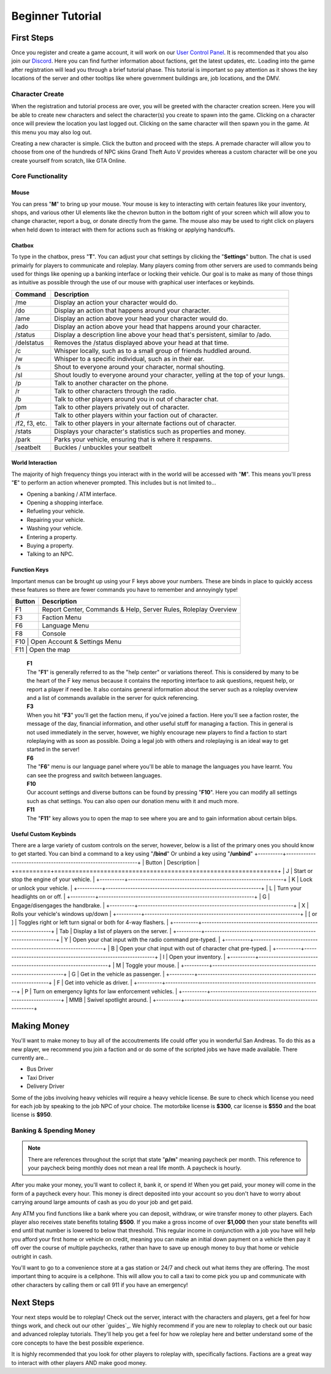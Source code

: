 #############################
Beginner Tutorial
#############################
.. _Discord: https://discord.gg/brutgaming
.. _Support Center: https://owlgaming.net/support/
.. _tutorial here: https://wiki.multitheftauto.com/wiki/Client_Manual
.. _User Control Panel: https://brutgaming.com/profile/

***********
First Steps
***********
Once you register and create a game account, it will work on our `User Control Panel`_. It is recommended that you also join our `Discord`_. Here you can find further information about factions, get the latest updates, etc. Loading into the game after registration will lead you through a brief tutorial phase. This tutorial is important so pay attention as it shows the key locations of the server and other tooltips like where government buildings are, job locations, and the DMV.

Character Create
================
When the registration and tutorial process are over, you will be greeted with the character creation screen. Here you will be able to create new characters and select the character(s) you create to spawn into the game. Clicking on a character once will preview the location you last logged out. Clicking on the same character will then spawn you in the game. At this menu you may also log out. 

Creating a new character is simple. Click the button and proceed with the steps. A premade character will allow you to choose from one of the hundreds of NPC skins Grand Theft Auto V provides whereas a custom character will be one you create yourself from scratch, like GTA Online.

Core Functionality
==================

Mouse
-----
You can press "**M**" to bring up your mouse. Your mouse is key to interacting with certain features like your inventory, shops, and various other UI elements like the chevron button in the bottom right of your screen which will allow you to change character, report a bug, or donate directly from the game.  The mouse also may be used to right click on players when held down to interact with them for actions such as frisking or applying handcuffs.

Chatbox 
-------
To type in the chatbox, press "**T**". You can adjust your chat settings by clicking the "**Settings**" button. The chat is used primairly for players to communicate and roleplay. Many players coming from other servers are used to commands being used for things like opening up a banking interface or locking their vehicle. Our goal is to make as many of those things as intuitive as possible through the use of our mouse with graphical user interfaces or keybinds.

+---------------+------------------------------------------------------------------------------------------------+
| Command       | Description                                                                                    |
+===============+================================================================================================+
| /me           | Display an action your character would do.                                                     |
+---------------+------------------------------------------------------------------------------------------------+
| /do           | Display an action that happens around your character.                                          |
+---------------+------------------------------------------------------------------------------------------------+
| /ame          | Display an action above your head your character would do.                                     |
+---------------+------------------------------------------------------------------------------------------------+
| /ado          | Display an action above your head that happens around your character.                          |
+---------------+------------------------------------------------------------------------------------------------+
| /status       | Display a description line above your head that's persistent, similar to /ado.                 |
+---------------+------------------------------------------------------------------------------------------------+
| /delstatus    | Removes the /status displayed above your head at that time.                                    |
+---------------+------------------------------------------------------------------------------------------------+
| /c            | Whisper locally, such as to a small group of friends huddled around.                           |
+---------------+------------------------------------------------------------------------------------------------+
| /w            | Whisper to a specific individual, such as in their ear.                                        |
+---------------+------------------------------------------------------------------------------------------------+
| /s            | Shout to everyone around your character, normal shouting.                                      |
+---------------+------------------------------------------------------------------------------------------------+
| /sl           | Shout loudly to everyone around your character, yelling at the top of your lungs.              |
+---------------+------------------------------------------------------------------------------------------------+
| /p            | Talk to another character on the phone.                                                        |
+---------------+------------------------------------------------------------------------------------------------+
| /r            | Talk to other characters through the radio.                                                    |
+---------------+------------------------------------------------------------------------------------------------+
| /b            | Talk to other players around you in out of character chat.                                     |
+---------------+------------------------------------------------------------------------------------------------+
| /pm           | Talk to other players privately out of character.                                              |
+---------------+------------------------------------------------------------------------------------------------+
| /f            | Talk to other players within your faction out of character.                                    |
+---------------+------------------------------------------------------------------------------------------------+
| /f2, f3, etc. | Talk to other players in your alternate factions out of character.                             |
+---------------+------------------------------------------------------------------------------------------------+
| /stats        | Displays your character's statistics such as properties and money.                             |
+---------------+------------------------------------------------------------------------------------------------+
| /park         | Parks your vehicle, ensuring that is where it respawns.                                        |
+---------------+------------------------------------------------------------------------------------------------+
| /seatbelt     | Buckles / unbuckles your seatbelt                                                              |
+---------------+------------------------------------------------------------------------------------------------+

World Interaction
-----------------
The majority of high frequency things you interact with in the world will be accessed with "**M**". This means you'll press "**E**" to perform an action whenever prompted. This includes but is not limited to...

* Opening a banking / ATM interface.
* Opening a shopping interface.
* Refueling your vehicle.
* Repairing your vehicle.
* Washing your vehicle.
* Entering a property.
* Buying a property.
* Talking to an NPC.

Function Keys 
-------------
Important menus can be brought up using your F keys above your numbers. These are binds in place to quickly access these features so there are fewer commands you have to remember and annoyingly type! 

+---------------+------------------------------------------------------+
| Button        | Description                                          |
+====+==========+======================================================+
| F1 | Report Center, Commands & Help, Server Rules, Roleplay Overview |
+----+-----------------------------------------------------------------+
| F3 | Faction Menu                                                    |
+----+-----------------------------------------------------------------+
| F6 | Language Menu                                                   |
+----+-----------------------------------------------------------------+
| F8 | Console                                                         |
+----+-----------------------------------------------------------------+
| F10 | Open Account & Settings Menu                                   |
+----+-----------------------------------------------------------------+
| F11 | Open the map                                                   |
+----+-----------------------------------------------------------------+

    | **F1**
    | The "**F1**" is generally referred to as the "help center" or variations thereof. This is considered by many to be the heart of the F key menus because it contains the reporting interface to ask questions, request help, or report a player if need be. It also contains general information about the server such as a roleplay overview and a list of commands available in the server for quick referencing.

    | **F3** 
    | When you hit "**F3**" you'll get the faction menu, if you've joined a faction. Here you'll see a faction roster, the message of the day, financial information, and other useful stuff for managing a faction. This in general is not used immediately in the server, however, we highly encourage new players to find a faction to start roleplaying with as soon as possible. Doing a legal job with others and roleplaying is an ideal way to get started in the server!

    | **F6**
    | The "**F6**" menu is our language panel where you'll be able to manage the languages you have learnt. You can see the progress and switch between languages.

    | **F10**
    | Our account settings and diverse buttons can be found by pressing "**F10**". Here you can modify all settings such as chat settings. You can also open our donation menu with it and much more.

    | **F11**
    | The "**F11**" key allows you to open the map to see where you are and to gain information about certain blips.

Useful Custom Keybinds
----------------------
There are a large variety of custom controls on the server, however, below is a list of the primary ones you should know to get started.
You can bind a command to a key using "**/bind**" Or unbind a key using "**/unbind**"
+----------+---------------------------------------------------------------+
| Button   | Description                                                   |
+==========+===============================================================+
| J        | Start or stop the engine of your vehicle.                     |
+----------+---------------------------------------------------------------+
| K        | Lock or unlock your vehicle.                                  |
+----------+---------------------------------------------------------------+
| L        | Turn your headlights on or off.                               |
+----------+---------------------------------------------------------------+
| G        | Engage/disengages the handbrake.                              |
+----------+---------------------------------------------------------------+
| X        | Rolls your vehicle's windows up/down                          |
+----------+---------------------------------------------------------------+
| [ or ]   | Toggles right or left turn signal or both for 4-way flashers. |
+----------+---------------------------------------------------------------+
| Tab      | Display a list of players on the server.                      |
+----------+---------------------------------------------------------------+
| Y        | Open your chat input with the radio command pre-typed.        |
+----------+---------------------------------------------------------------+
| B        | Open your chat input with out of character chat pre-typed.    |
+----------+---------------------------------------------------------------+
| I        | Open your inventory.                                          |
+----------+---------------------------------------------------------------+
| M        | Toggle your mouse.                                            |
+----------+---------------------------------------------------------------+
| G        | Get in the vehicle as passenger.                              |
+----------+---------------------------------------------------------------+
| F        | Get into vehicle as driver.                                   |
+----------+---------------------------------------------------------------+
| P        | Turn on emergency lights for law enforcement vehicles.        |
+----------+---------------------------------------------------------------+
| MMB      | Swivel spotlight around.                                      |
+----------+---------------------------------------------------------------+

************
Making Money 
************
You'll want to make money to buy all of the accoutrements life could offer you in wonderful San Andreas. To do this as a new player, we recommend you join a faction and or do some of the scripted jobs we have made available. There currently are...

* Bus Driver 
* Taxi Driver 
* Delivery Driver 

Some of the jobs involving heavy vehicles will require a heavy vehicle license. Be sure to check which license you need for each job by speaking to the job NPC of your choice. The motorbike license is **$300**, car license is **$550** and the boat license is **$950**.

Banking & Spending Money
========================
.. note::
    There are references throughout the script that state "**p/m**" meaning paycheck per month. This reference to your paycheck being monthly does not mean a real life month. A paycheck is hourly.

After you make your money, you'll want to collect it, bank it, or spend it! When you get paid, your money will come in the form of a paycheck every hour. This money is direct deposited into your account so you don't have to worry about carrying around large amounts of cash as you do your job and get paid.

Any ATM you find functions like a bank where you can deposit, withdraw, or wire transfer money to other players. Each player also receives state benefits totaling **$500**. If you make a gross income of over **$1,000** then your state benefits will end until that number is lowered to below that threshold. This regular income in conjunction with a job you have will help you afford your first home or vehicle on credit, meaning you can make an initial down payment on a vehicle then pay it off over the course of multiple paychecks, rather than have to save up enough money to buy that home or vehicle outright in cash.  

You'll want to go to a convenience store at a gas station or 24/7 and check out what items they are offering. The most important thing to acquire is a cellphone. This will allow you to call a taxi to come pick you up and communicate with other characters by calling them or call 911 if you have an emergency!

**********
Next Steps
**********
Your next steps would be to roleplay! Check out the server, interact with the characters and players, get a feel for how things work, and check out our other `guides`_. We highly recommend if you are new to roleplay to check out our basic and advanced roleplay tutorials. They'll help you get a feel for how we roleplay here and better understand some of the core concepts to have the best possible experience.

It is highly recommended that you look for other players to roleplay with, specifically factions. Factions are a great way to interact with other players AND make good money. 





